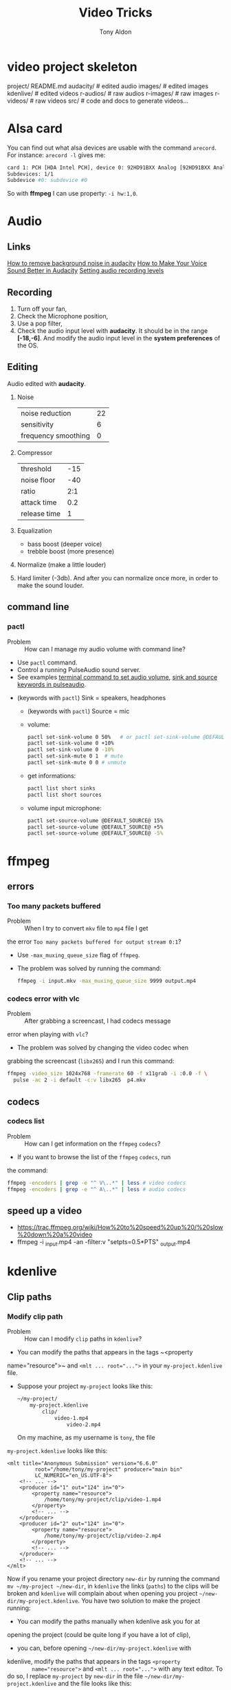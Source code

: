 #+title: Video Tricks
#+author: Tony Aldon

* video project skeleton
	project/
    README.md
    audacity/          # edited audio
    images/            # edited images
    kdenlive/          # edited videos
    r-audios/          # raw audios
    r-images/          # raw images
    r-videos/          # raw videos
    src/               # code and docs to generate videos...
* Alsa card
  You can find out what alsa devices are usable with the command
  ~arecord~. For instance: ~arecord -l~ gives me:
  #+BEGIN_SRC bash
  card 1: PCH [HDA Intel PCH], device 0: 92HD91BXX Analog [92HD91BXX Analog]
  Subdevices: 1/1
  Subdevice #0: subdevice #0
  #+END_SRC

  So with *ffmpeg* I can use property: ~-i hw:1,0~.
* Audio
** Links
   [[https://www.youtube.com/watch?v=10FFKl_0GSA][How to remove background noise in audacity]]
   [[https://www.youtube.com/watch?v=O5H7xRzjVkw][How to Make Your Voice Sound Better in Audacity]]
   [[https://www.youtube.com/watch?v=Liqm7AO9HgM][Setting audio recording levels]]
** Recording
   1) Turn off your fan,
   2) Check the Microphone position,
   3) Use a pop filter,
   4) Check the audio input level with  *audacity*. It should be in
      the range *[-18,-6]*. And modify the audio input level in the
      *system preferences* of the OS.
** Editing
   Audio edited with *audacity*.
   1) Noise
      | noise reduction     | 22 |
      | sensitivity         |  6 |
      | frequency smoothing |  0 |
   2) Compressor
      | threshold    | -15 |
      | noise floor  | -40 |
      | ratio        | 2:1 |
      | attack time  | 0.2 |
      | release time | 1 |
   3) Equalization
      * bass boost (deeper voice)
      * trebble boost (more presence)
   4) Normalize (make a little louder)
   5) Hard limiter (-3db). And after you can normalize once more, in
      order to make the sound louder.
** command line
*** pactl
		- Problem :: How can I manage my audio volume with command line?
		- Use ~pactl~ command.
		- Control a running PulseAudio sound server.
		- See examples  [[https://askubuntu.com/questions/97936/terminal-command-to-set-audio-volume][terminal command to set audio volume]],
		  [[https://unix.stackexchange.com/questions/260981/what-do-the-sink-and-source-keywords-mean-in-pulseaudio][sink and source keywords in pulseaudio]]. 
    - (keywords with ~pactl~) Sink = speakers, headphones
	  - (keywords with ~pactl~) Source = mic
	  - volume:
	    #+BEGIN_SRC bash		 
	    pactl set-sink-volume 0 50%   # or pactl set-sink-volume @DEFAULT_SINK@ 50%
	    pactl set-sink-volume 0 +10%
	    pactl set-sink-volume 0 -10%
	    pactl set-sink-mute 0 1  # mute
	    pactl set-sink-mute 0 0 # unmute
	    #+END_SRC
	  - get informations:
      #+BEGIN_SRC bash
		  pactl list short sinks
		  pactl list short sources
		  #+END_SRC
	  - volume input microphone:
      #+BEGIN_SRC bash
		  pactl set-source-volume @DEFAULT_SOURCE@ 15%
		  pactl set-source-volume @DEFAULT_SOURCE@ +5%
		  pactl set-source-volume @DEFAULT_SOURCE@ -5%
		  #+END_SRC

* ffmpeg
** errors
*** Too many packets buffered
		- Problem :: When I try to convert ~mkv~ file to ~mp4~ file I get
      the error ~Too many packets buffered for output stream 0:1~?
		- Use ~-max_muxing_queue_size~ flag of ~ffmpeg~.
		- The problem was solved by running the command:
			#+BEGIN_SRC bash
			ffmpeg -i input.mkv -max_muxing_queue_size 9999 output.mp4
      #+END_SRC
*** codecs error with vlc
		- Problem :: After grabbing a screencast, I had codecs message
      error when playing with ~vlc~?
		- The problem was solved by changing the video codec when
      grabbing the screencast (~libx265~) and I run this command:
			#+BEGIN_SRC bash
			ffmpeg -video_size 1024x768 -framerate 60 -f x11grab -i :0.0 -f \
			  pulse -ac 2 -i default -c:v libx265  p4.mkv
      #+END_SRC
** codecs
*** codecs list
		- Problem :: How can I get information on the ~ffmpeg~ ~codecs~?
		- If you want to browse the list of the ~ffmpeg~ ~codecs~, run
      the command:
			#+BEGIN_SRC bash
			ffmpeg -encoders | grep -e "^ V\..*" | less # video codecs
			ffmpeg -encoders | grep -e "^ A\..*" | less # audio codecs
      #+END_SRC
** speed up a video
	 - https://trac.ffmpeg.org/wiki/How%20to%20speed%20up%20/%20slow%20down%20a%20video
	 - ffmpeg -i _input.mp4 -an -filter:v "setpts=0.5*PTS" _output.mp4
* kdenlive
** Clip paths
*** Modify clip path
		- Problem :: How can I modify ~clip~ paths in ~kdenlive~?
		- You can modify the paths that appears in the tags ~<property
      name="resource">~ and ~<mlt ... root="...">~ in your
      ~my-project.kdenlive~ file.
		- Suppose your project ~my-project~ looks like this:
			#+BEGIN_SRC bash
			~/my-project/
			    my-project.kdenlive
					clip/
					    video-1.mp4
							video-2.mp4
      #+END_SRC
			On my machine, as my username is ~tony~, the file
      ~my-project.kdenlive~ looks like this:
			#+BEGIN_SRC nxml
			<mlt title="Anonymous Submission" version="6.6.0"
					 root="/home/tony/my-project" producer="main bin"
					 LC_NUMERIC="en_US.UTF-8">
				<!-- ... -->
				<producer id="1" out="124" in="0">
					<property name="resource">
						/home/tony/my-project/clip/video-1.mp4
					</property>
					<!-- ... -->
				</producer>
				<producer id="2" out="124" in="0">
					<property name="resource">
						/home/tony/my-project/clip/video-2.mp4
					</property>
					<!-- ... -->
				</producer>
				<!-- ... -->
			</mlt>
			#+END_SRC
			Now if you rename your project directory ~new-dir~ by running
      the command ~mv ~/my-project ~/new-dir~, in ~kdenlive~ the links
      (~paths~) to the clips will be broken and ~kdenlive~ will
      complain about when opening you project
      ~~/new-dir/my-project.kdenlive~. You have two solution to make
      the project running:
			- You can modify the paths manually when kdenlive ask you for at
        opening the project (could be quite long if you have a lot of
        clip),
			- you can, before opening ~~/new-dir/my-project.kdenlive~ with
        kdenlive, modify the paths that appears in the tags ~<property
        name="resource">~ and ~<mlt ... root="...">~ with any text
        editor. To do so, I replace ~my-project~ by ~new-dir~ in the
        file ~~/new-dir/my-project.kdenlive~ and the file looks like
        this:
				#+BEGIN_SRC nxml
				<mlt title="Anonymous Submission" version="6.6.0"
						 root="/home/tony/new-dir" producer="main bin"
						 LC_NUMERIC="en_US.UTF-8">
					<!-- ... -->
					<producer id="1" out="124" in="0">
						<property name="resource">
							/home/tony/new-dir/clip/video-1.mp4
						</property>
						<!-- ... -->
					</producer>
					<producer id="2" out="124" in="0">
						<property name="resource">
							/home/tony/new-dir/clip/video-2.mp4
						</property>
						<!-- ... -->
					</producer>
					<!-- ... -->
				</mlt>
			  #+END_SRC
* Download videos
** youtube-dl
*** download audio of a youtube video
		- Problem :: How can I download the audio of a youtube video?
		- Use ~youtube-dl~ command.
		- Command-line program to download videos from YouTube.com
		- See [[https://ytdl-org.github.io/youtube-dl/index.html][youtube-dl (homepage)]].
		- If you want to download the audio of the video
      ~https://www.youtube.com/watch?v=VQkzba7xRhs~ from Youtube, run
      the command:
			#+BEGIN_SRC bash
			youtube-dl -x --audio-format "mp3" https://www.youtube.com/watch?v=VQkzba7xRhs
      #+END_SRC
*** HTTP Error 403: Forbidden - using youtube-dl
		- Problem :: I get the error ~HTTP Error 403: Forbidden~ when I
      try to download videos from youtube with ~youtube-dl~?
		- Use ~--rm-cache-dir~ tag of the ~youtube-dl~ command.
		- See [[https://ytdl-org.github.io/youtube-dl/index.html][youtube-dl (homepage)]].
		- See [[https://github.com/ytdl-org/youtube-dl/issues/24794][HTTP Error 403: Forbidden]].
		- To not receive the error ~HTTP Error 403: Forbidden~ when trying
      to download youtube video, remove the ~youtube-dl~ cache directory.
      To do so, run the command:
			#+BEGIN_SRC bash
			youtube-dl --rm-cache-dir
      #+END_SRC
* Links
  - [[https://www.youtube.com/watch?v=jSqv8Z9IMg0][Kdenlive: Speed Up Or Slow Down A Video Clip]]
  - [[https://www.ffmpeg.org/][ffmpeg website]]
  - [[https://doc.ubuntu-fr.org/ffmpeg][ffmpeg ubuntu]]
  - [[https://trac.ffmpeg.org/wiki/Capture/Desktop][ffmpeg screen recording]]
	- [[https://www.youtube.com/watch?v=vLIznXy27Pc][(youtube) video bit rate]]
	- [[https://www.youtube.com/watch?v=J8EdjrZ1zFw][(youtube) What is a key frame]]
* Ideas
  - see: pavucontrol (to capture application (system) audio instead of
    microphone)
  - see: cloud trascoding
	- [[https://www.youtube.com/watch?v=OiostfSkgs8][(youtube) FFMPEG Atempo - Speed Up and Slow Down Audio]]
